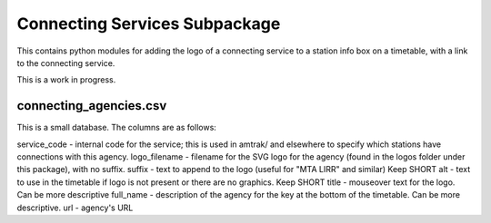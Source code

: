 Connecting Services Subpackage
******************************

This contains python modules for adding the logo of a connecting service to a station info box on a timetable, with a link to the connecting service.

This is a work in progress.

connecting_agencies.csv
-----------------------
This is a small database.  The columns are as follows:

service_code - internal code for the service; this is used in amtrak/ and elsewhere to specify which stations have connections with this agency.
logo_filename - filename for the SVG logo for the agency (found in the logos folder under this package), with no suffix.
suffix - text to append to the logo (useful for "MTA LIRR" and similar) Keep SHORT
alt - text to use in the timetable if logo is not present or there are no graphics.  Keep SHORT
title - mouseover text for the logo.  Can be more descriptive
full_name - description of the agency for the key at the bottom of the timetable.  Can be more descriptive.
url - agency's URL
